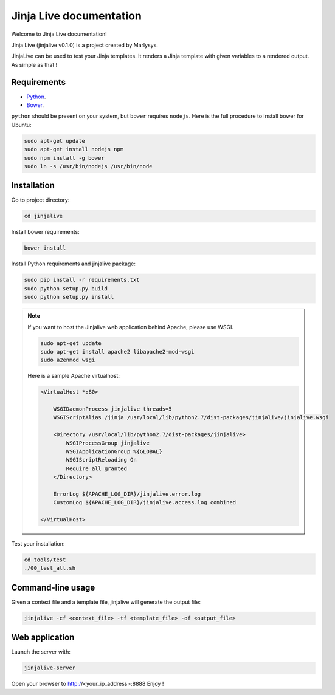 ========================
Jinja Live documentation
========================

Welcome to Jinja Live documentation!

Jinja Live (jinjalive v0.1.0) is a project created by Marlysys.

JinjaLive can be used to test your Jinja templates.
It renders a Jinja template with given variables to a rendered output. As simple as that !

Requirements
============

- `Python <https://www.python.org/>`_.
- `Bower <http://bower.io/#install-bower>`_.

``python`` should be present on your system, but ``bower`` requires ``nodejs``.
Here is the full procedure to install bower for Ubuntu:

.. code-block:: shell

    sudo apt-get update
    sudo apt-get install nodejs npm
    sudo npm install -g bower
    sudo ln -s /usr/bin/nodejs /usr/bin/node
    
Installation
============

Go to project directory:

.. code-block:: shell

    cd jinjalive

Install bower requirements:

.. code-block:: shell

    bower install

Install Python requirements and jinjalive package:

.. code-block:: shell

    sudo pip install -r requirements.txt
    sudo python setup.py build
    sudo python setup.py install

.. note::

    If you want to host the Jinjalive web application behind Apache, please use WSGI.
    
    .. code-block:: shell

        sudo apt-get update
        sudo apt-get install apache2 libapache2-mod-wsgi
        sudo a2enmod wsgi
        
    Here is a sample Apache virtualhost:
    
    .. code-block:: xml

        <VirtualHost *:80>
    
            WSGIDaemonProcess jinjalive threads=5
            WSGIScriptAlias /jinja /usr/local/lib/python2.7/dist-packages/jinjalive/jinjalive.wsgi
        
            <Directory /usr/local/lib/python2.7/dist-packages/jinjalive>
                WSGIProcessGroup jinjalive
                WSGIApplicationGroup %{GLOBAL}
                WSGIScriptReloading On
                Require all granted
            </Directory>
        
            ErrorLog ${APACHE_LOG_DIR}/jinjalive.error.log
            CustomLog ${APACHE_LOG_DIR}/jinjalive.access.log combined
        
        </VirtualHost>
        
Test your installation:

.. code-block:: shell

    cd tools/test
    ./00_test_all.sh

Command-line usage
==================

Given a context file and a template file, jinjalive will generate the output file:

.. code-block:: shell

    jinjalive -cf <context_file> -tf <template_file> -of <output_file>

Web application
===============

Launch the server with:

.. code-block:: shell

    jinjalive-server

Open your browser to http://<your_ip_address>:8888
Enjoy !
